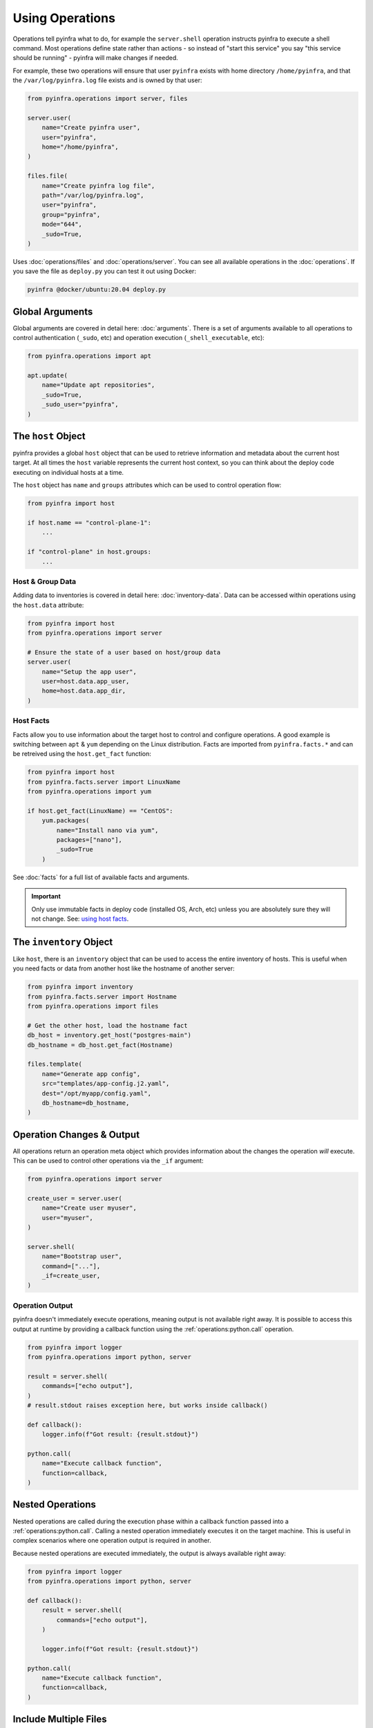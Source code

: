 Using Operations
================

Operations tell pyinfra what to do, for example the ``server.shell`` operation instructs pyinfra to execute a shell command. Most operations define state rather than actions - so instead of "start this service" you say "this service should be running" - pyinfra will make changes if needed.

For example, these two operations will ensure that user ``pyinfra`` exists with home directory ``/home/pyinfra``, and that the ``/var/log/pyinfra.log`` file exists and is owned by that user:

.. code:: python

    from pyinfra.operations import server, files

    server.user(
        name="Create pyinfra user",
        user="pyinfra",
        home="/home/pyinfra",
    )

    files.file(
        name="Create pyinfra log file",
        path="/var/log/pyinfra.log",
        user="pyinfra",
        group="pyinfra",
        mode="644",
        _sudo=True,
    )


Uses :doc:`operations/files` and :doc:`operations/server`. You can see all available operations in the :doc:`operations`. If you save the file as ``deploy.py`` you can test it out using Docker:

.. code:: shell

    pyinfra @docker/ubuntu:20.04 deploy.py

Global Arguments
----------------

Global arguments are covered in detail here: :doc:`arguments`. There is a set of arguments available to all operations to control authentication (``_sudo``, etc) and operation execution (``_shell_executable``, etc):

.. code:: python

    from pyinfra.operations import apt

    apt.update(
        name="Update apt repositories",
        _sudo=True,
        _sudo_user="pyinfra",
    )


The ``host`` Object
-------------------

pyinfra provides a global ``host`` object that can be used to retrieve information and metadata about the current host target. At all times the ``host`` variable represents the current host context, so you can think about the deploy code executing on individual hosts at a time.

The ``host`` object has ``name`` and ``groups`` attributes which can be used to control operation flow:

.. code:: python

    from pyinfra import host

    if host.name == "control-plane-1":
        ...

    if "control-plane" in host.groups:
        ...

Host & Group Data
~~~~~~~~~~~~~~~~~

Adding data to inventories is covered in detail here: :doc:`inventory-data`. Data can be accessed within operations using the ``host.data`` attribute:

.. code:: python

    from pyinfra import host
    from pyinfra.operations import server

    # Ensure the state of a user based on host/group data
    server.user(
        name="Setup the app user",
        user=host.data.app_user,
        home=host.data.app_dir,
    )


Host Facts
~~~~~~~~~~

Facts allow you to use information about the target host to control and configure operations. A good example is switching between ``apt`` & ``yum`` depending on the Linux distribution. Facts are imported from ``pyinfra.facts.*`` and can be retreived using the ``host.get_fact`` function:

.. code:: python

    from pyinfra import host
    from pyinfra.facts.server import LinuxName
    from pyinfra.operations import yum

    if host.get_fact(LinuxName) == "CentOS":
        yum.packages(
            name="Install nano via yum",
            packages=["nano"],
            _sudo=True
        )

See :doc:`facts` for a full list of available facts and arguments.

.. Important::
    Only use immutable facts in deploy code (installed OS, Arch, etc) unless you are absolutely sure they will not change. See: `using host facts <deploy-process.html#using-host-facts>`_.


The ``inventory`` Object
------------------------

Like ``host``, there is an ``inventory`` object that can be used to access the entire inventory of hosts. This is useful when you need facts or data from another host like the hostname of another server:

.. code:: python

    from pyinfra import inventory
    from pyinfra.facts.server import Hostname
    from pyinfra.operations import files

    # Get the other host, load the hostname fact
    db_host = inventory.get_host("postgres-main")
    db_hostname = db_host.get_fact(Hostname)

    files.template(
        name="Generate app config",
        src="templates/app-config.j2.yaml",
        dest="/opt/myapp/config.yaml",
        db_hostname=db_hostname,
    )


Operation Changes & Output
--------------------------

All operations return an operation meta object which provides information about the changes the operation *will* execute. This can be used to control other operations via the ``_if`` argument:

.. code:: python

    from pyinfra.operations import server

    create_user = server.user(
        name="Create user myuser",
        user="myuser",
    )

    server.shell(
        name="Bootstrap user",
        command=["..."],
        _if=create_user,
    )

Operation Output
~~~~~~~~~~~~~~~~

pyinfra doesn't immediately execute operations, meaning output is not available right away. It is possible to access this output at runtime by providing a callback function using the :ref:`operations:python.call` operation.

.. code:: python

    from pyinfra import logger
    from pyinfra.operations import python, server

    result = server.shell(
        commands=["echo output"],
    )
    # result.stdout raises exception here, but works inside callback()

    def callback():
        logger.info(f"Got result: {result.stdout}")

    python.call(
        name="Execute callback function",
        function=callback,
    )


Nested Operations
-----------------

Nested operations are called during the execution phase within a callback function passed into a :ref:`operations:python.call`. Calling a nested operation immediately executes it on the target machine. This is useful in complex scenarios where one operation output is required in another.

Because nested operations are executed immediately, the output is always available right away:

.. code:: python

    from pyinfra import logger
    from pyinfra.operations import python, server

    def callback():
        result = server.shell(
            commands=["echo output"],
        )

        logger.info(f"Got result: {result.stdout}")

    python.call(
        name="Execute callback function",
        function=callback,
    )


Include Multiple Files
----------------------

Including files can be used to break out operations across multiple files. Files can be included using ``local.include``.

.. code:: python

    from pyinfra import local

    # Include & call all the operations in tasks/install_something.py
    local.include("tasks/install_something.py")

See more in :doc:`examples: groups & roles <./examples/groups_roles>`.


The ``config`` Object
---------------------

Like ``host`` and ``inventory``, ``config`` can be used to set global defaults for operations. For example, to use sudo in all following operations:

.. code:: python

    from pyinfra import config

    config.SUDO = True

    # all operations below will use sudo by default (unless overridden by `_sudo=False`)

Enforcing Requirements
~~~~~~~~~~~~~~~~~~~~~~

The config object can be used to enforce a pyinfra version or Python package requirements. This can either be defined as a requirements text file path or simply a list of requirements:

.. code:: python

    # Require a certain pyinfra version
    config.REQUIRE_PYINFRA_VERSION = "~=1.1"

    # Require certain packages
    config.REQUIRE_PACKAGES = "requirements.txt"  # path relative to the current working directory
    config.REQUIRE_PACKAGES = [
        "pyinfra~=1.1",
        "pyinfra-docker~=1.0",
    ]


Examples
--------

A great way to learn more about writing pyinfra deploys is to see some in action. There's a number of resources for this:

- `the pyinfra examples folder on GitHub <https://github.com/Fizzadar/pyinfra/tree/2.x/examples>`_ - a general collection of all kinds of example deploy
- :doc:`the example deploys in this documentation <./examples>` - these highlight specific common patterns
